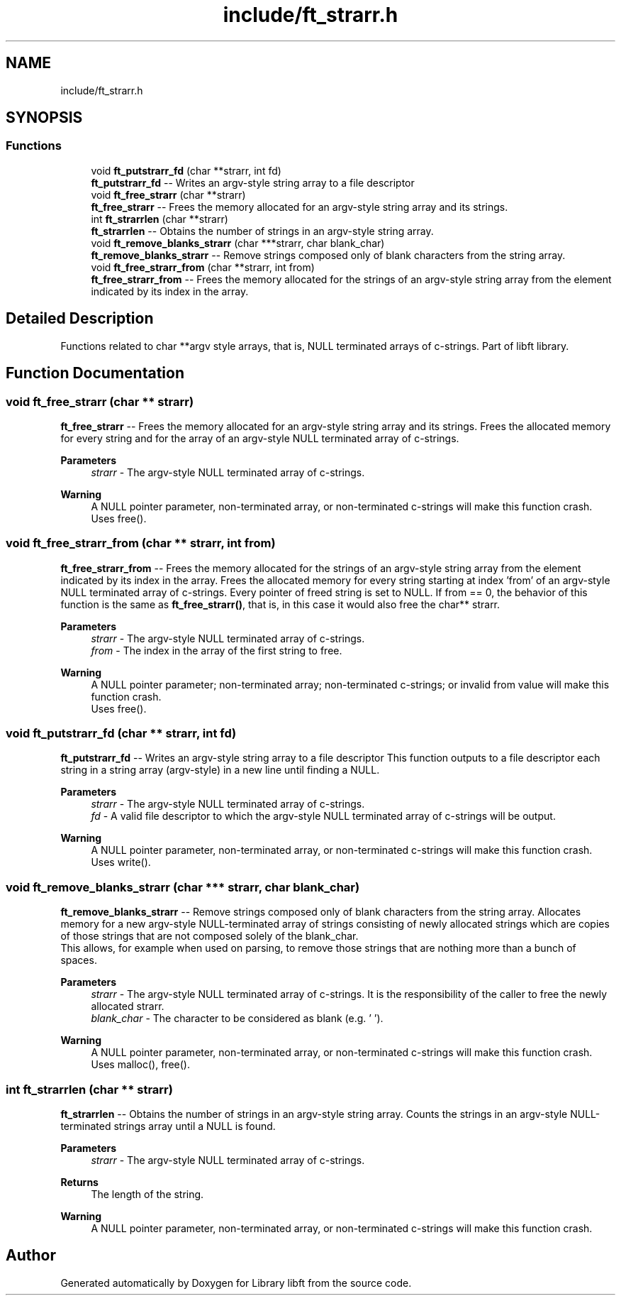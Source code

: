 .TH "include/ft_strarr.h" 3 "Thu Jul 25 2024" "Version 2024-07-25" "Library libft" \" -*- nroff -*-
.ad l
.nh
.SH NAME
include/ft_strarr.h
.SH SYNOPSIS
.br
.PP
.SS "Functions"

.in +1c
.ti -1c
.RI "void \fBft_putstrarr_fd\fP (char **strarr, int fd)"
.br
.RI "\fBft_putstrarr_fd\fP -- Writes an argv-style string array to a file descriptor "
.ti -1c
.RI "void \fBft_free_strarr\fP (char **strarr)"
.br
.RI "\fBft_free_strarr\fP -- Frees the memory allocated for an argv-style string array and its strings\&. "
.ti -1c
.RI "int \fBft_strarrlen\fP (char **strarr)"
.br
.RI "\fBft_strarrlen\fP -- Obtains the number of strings in an argv-style string array\&. "
.ti -1c
.RI "void \fBft_remove_blanks_strarr\fP (char ***strarr, char blank_char)"
.br
.RI "\fBft_remove_blanks_strarr\fP -- Remove strings composed only of blank characters from the string array\&. "
.ti -1c
.RI "void \fBft_free_strarr_from\fP (char **strarr, int from)"
.br
.RI "\fBft_free_strarr_from\fP -- Frees the memory allocated for the strings of an argv-style string array from the element indicated by its index in the array\&. "
.in -1c
.SH "Detailed Description"
.PP 
Functions related to char **argv style arrays, that is, NULL terminated arrays of c-strings\&. Part of libft library\&. 
.SH "Function Documentation"
.PP 
.SS "void ft_free_strarr (char ** strarr)"

.PP
\fBft_free_strarr\fP -- Frees the memory allocated for an argv-style string array and its strings\&. Frees the allocated memory for every string and for the array of an argv-style NULL terminated array of c-strings\&.
.PP
\fBParameters\fP
.RS 4
\fIstrarr\fP - The argv-style NULL terminated array of c-strings\&.
.RE
.PP
\fBWarning\fP
.RS 4
A NULL pointer parameter, non-terminated array, or non-terminated c-strings will make this function crash\&. 
.br
 Uses free()\&. 
.RE
.PP

.SS "void ft_free_strarr_from (char ** strarr, int from)"

.PP
\fBft_free_strarr_from\fP -- Frees the memory allocated for the strings of an argv-style string array from the element indicated by its index in the array\&. Frees the allocated memory for every string starting at index 'from' of an argv-style NULL terminated array of c-strings\&. Every pointer of freed string is set to NULL\&. If from == 0, the behavior of this function is the same as \fBft_free_strarr()\fP, that is, in this case it would also free the char** strarr\&.
.PP
\fBParameters\fP
.RS 4
\fIstrarr\fP - The argv-style NULL terminated array of c-strings\&.
.br
\fIfrom\fP - The index in the array of the first string to free\&.
.RE
.PP
\fBWarning\fP
.RS 4
A NULL pointer parameter; non-terminated array; non-terminated c-strings; or invalid from value will make this function crash\&. 
.br
 Uses free()\&. 
.RE
.PP

.SS "void ft_putstrarr_fd (char ** strarr, int fd)"

.PP
\fBft_putstrarr_fd\fP -- Writes an argv-style string array to a file descriptor This function outputs to a file descriptor each string in a string array (argv-style) in a new line until finding a NULL\&.
.PP
\fBParameters\fP
.RS 4
\fIstrarr\fP - The argv-style NULL terminated array of c-strings\&.
.br
\fIfd\fP - A valid file descriptor to which the argv-style NULL terminated array of c-strings will be output\&.
.RE
.PP
\fBWarning\fP
.RS 4
A NULL pointer parameter, non-terminated array, or non-terminated c-strings will make this function crash\&. 
.br
 Uses write()\&. 
.RE
.PP

.SS "void ft_remove_blanks_strarr (char *** strarr, char blank_char)"

.PP
\fBft_remove_blanks_strarr\fP -- Remove strings composed only of blank characters from the string array\&. Allocates memory for a new argv-style NULL-terminated array of strings consisting of newly allocated strings which are copies of those strings that are not composed solely of the blank_char\&. 
.br
 This allows, for example when used on parsing, to remove those strings that are nothing more than a bunch of spaces\&.
.PP
\fBParameters\fP
.RS 4
\fIstrarr\fP - The argv-style NULL terminated array of c-strings\&. It is the responsibility of the caller to free the newly allocated strarr\&.
.br
\fIblank_char\fP - The character to be considered as blank (e\&.g\&. ' ')\&.
.RE
.PP
\fBWarning\fP
.RS 4
A NULL pointer parameter, non-terminated array, or non-terminated c-strings will make this function crash\&. 
.br
 Uses malloc(), free()\&. 
.RE
.PP

.SS "int ft_strarrlen (char ** strarr)"

.PP
\fBft_strarrlen\fP -- Obtains the number of strings in an argv-style string array\&. Counts the strings in an argv-style NULL-terminated strings array until a NULL is found\&.
.PP
\fBParameters\fP
.RS 4
\fIstrarr\fP - The argv-style NULL terminated array of c-strings\&.
.RE
.PP
\fBReturns\fP
.RS 4
The length of the string\&.
.RE
.PP
\fBWarning\fP
.RS 4
A NULL pointer parameter, non-terminated array, or non-terminated c-strings will make this function crash\&. 
.RE
.PP

.SH "Author"
.PP 
Generated automatically by Doxygen for Library libft from the source code\&.
